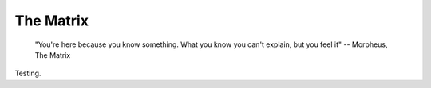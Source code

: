.. _matrix:

The Matrix
----------

   "You're here because you know something. What you know you can't explain,
   but you feel it"
   -- Morpheus, The Matrix

Testing.
